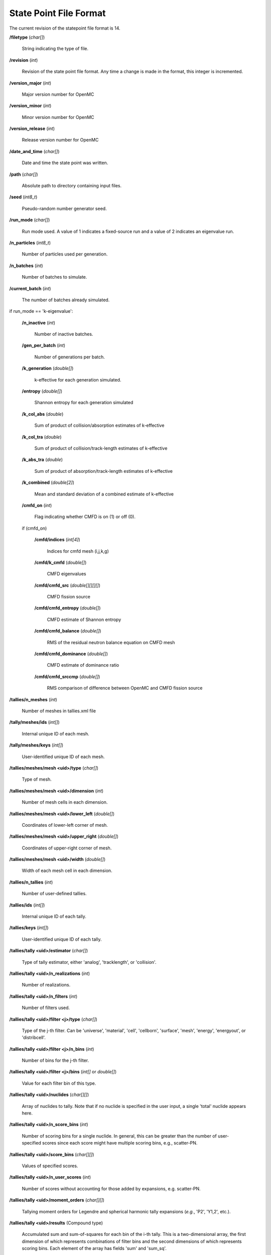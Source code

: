 .. _usersguide_statepoint:

=======================
State Point File Format
=======================

The current revision of the statepoint file format is 14.

**/filetype** (*char[]*)

    String indicating the type of file.

**/revision** (*int*)

    Revision of the state point file format. Any time a change is made in the
    format, this integer is incremented.

**/version_major** (*int*)

    Major version number for OpenMC

**/version_minor** (*int*)

    Minor version number for OpenMC

**/version_release** (*int*)

    Release version number for OpenMC

**/date_and_time** (*char[]*)

    Date and time the state point was written.

**/path** (*char[]*)

    Absolute path to directory containing input files.

**/seed** (*int8_t*)

    Pseudo-random number generator seed.

**/run_mode** (*char[]*)

    Run mode used. A value of 1 indicates a fixed-source run and a value of 2
    indicates an eigenvalue run.

**/n_particles** (*int8_t*)

    Number of particles used per generation.

**/n_batches** (*int*)

    Number of batches to simulate.

**/current_batch** (*int*)

    The number of batches already simulated.

if run_mode == 'k-eigenvalue':

    **/n_inactive** (*int*)

        Number of inactive batches.

    **/gen_per_batch** (*int*)

        Number of generations per batch.

    **/k_generation** (*double[]*)

        k-effective for each generation simulated.

    **/entropy** (*double[]*)

        Shannon entropy for each generation simulated

    **/k_col_abs** (*double*)

        Sum of product of collision/absorption estimates of k-effective

    **/k_col_tra** (*double*)

        Sum of product of collision/track-length estimates of k-effective

    **/k_abs_tra** (*double*)

        Sum of product of absorption/track-length estimates of k-effective

    **/k_combined** (*double[2]*)

        Mean and standard deviation of a combined estimate of k-effective

    **/cmfd_on** (*int*)

        Flag indicating whether CMFD is on (1) or off (0).

    if (cmfd_on)

        **/cmfd/indices** (*int[4]*)

            Indices for cmfd mesh (i,j,k,g)

        **/cmfd/k_cmfd** (*double[]*)

            CMFD eigenvalues

        **/cmfd/cmfd_src** (*double[][][][]*)

            CMFD fission source

        **/cmfd/cmfd_entropy** (*double[]*)

            CMFD estimate of Shannon entropy

        **/cmfd/cmfd_balance** (*double[]*)

            RMS of the residual neutron balance equation on CMFD mesh

        **/cmfd/cmfd_dominance** (*double[]*)

            CMFD estimate of dominance ratio

        **/cmfd/cmfd_srccmp** (*double[]*)

            RMS comparison of difference between OpenMC and CMFD fission source

**/tallies/n_meshes** (*int*)

    Number of meshes in tallies.xml file

**/tally/meshes/ids** (*int[]*)

    Internal unique ID of each mesh.

**/tally/meshes/keys** (*int[]*)

    User-identified unique ID of each mesh.

**/tallies/meshes/mesh <uid>/type** (*char[]*)

    Type of mesh.

**/tallies/meshes/mesh <uid>/dimension** (*int*)

    Number of mesh cells in each dimension.

**/tallies/meshes/mesh <uid>/lower_left** (*double[]*)

    Coordinates of lower-left corner of mesh.

**/tallies/meshes/mesh <uid>/upper_right** (*double[]*)

    Coordinates of upper-right corner of mesh.

**/tallies/meshes/mesh <uid>/width** (*double[]*)

    Width of each mesh cell in each dimension.

**/tallies/n_tallies** (*int*)

    Number of user-defined tallies.

**/tallies/ids** (*int[]*)

    Internal unique ID of each tally.

**/tallies/keys** (*int[]*)

    User-identified unique ID of each tally.

**/tallies/tally <uid>/estimator** (*char[]*)

    Type of tally estimator, either 'analog', 'tracklength', or 'collision'.

**/tallies/tally <uid>/n_realizations** (*int*)

    Number of realizations.

**/tallies/tally <uid>/n_filters** (*int*)

    Number of filters used.

**/tallies/tally <uid>/filter <j>/type** (*char[]*)

    Type of the j-th filter. Can be 'universe', 'material', 'cell', 'cellborn',
    'surface', 'mesh', 'energy', 'energyout', or 'distribcell'.

**/tallies/tally <uid>/filter <j>/n_bins** (*int*)

    Number of bins for the j-th filter.

**/tallies/tally <uid>/filter <j>/bins** (*int[]* or *double[]*)

    Value for each filter bin of this type.

**/tallies/tally <uid>/nuclides** (*char[][]*)

    Array of nuclides to tally. Note that if no nuclide is specified in the user
    input, a single 'total' nuclide appears here.

**/tallies/tally <uid>/n_score_bins** (*int*)

    Number of scoring bins for a single nuclide. In general, this can be greater
    than the number of user-specified scores since each score might have
    multiple scoring bins, e.g., scatter-PN.

**/tallies/tally <uid>/score_bins** (*char[][]*)

    Values of specified scores.

**/tallies/tally <uid>/n_user_scores** (*int*)

    Number of scores without accounting for those added by expansions,
    e.g. scatter-PN.

**/tallies/tally <uid>/moment_orders** (*char[][]*)

    Tallying moment orders for Legendre and spherical harmonic tally expansions
    (*e.g.*, 'P2', 'Y1,2', etc.).

**/tallies/tally <uid>/results** (Compound type)

    Accumulated sum and sum-of-squares for each bin of the i-th tally. This is a
    two-dimensional array, the first dimension of which represents combinations
    of filter bins and the second dimensions of which represents scoring
    bins. Each element of the array has fields 'sum' and 'sum_sq'.

**/source_present** (*int*)

    Flag indicated if source bank is present in the file

**/n_realizations** (*int*)

    Number of realizations for global tallies.

**/n_global_tallies** (*int*)

    Number of global tally scores.

**/global_tallies** (Compound type)

    Accumulated sum and sum-of-squares for each global tally. The compound type
    has fields named ``sum`` and ``sum_sq``.

**tallies_present** (*int*)

    Flag indicated if tallies are present in the file.

if (run_mode == 'k-eigenvalue' and source_present > 0)

    **/source_bank** (Compound type)

        Source bank information for each particle. The compound type has fields
        ``wgt``, ``xyz``, ``uvw``, and ``E`` which represent the weight,
        position, direction, and energy of the source particle, respectively.
